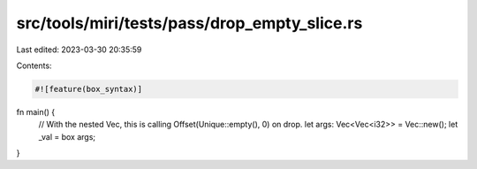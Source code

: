 src/tools/miri/tests/pass/drop_empty_slice.rs
=============================================

Last edited: 2023-03-30 20:35:59

Contents:

.. code-block:: rs

    #![feature(box_syntax)]

fn main() {
    // With the nested Vec, this is calling Offset(Unique::empty(), 0) on drop.
    let args: Vec<Vec<i32>> = Vec::new();
    let _val = box args;
}


